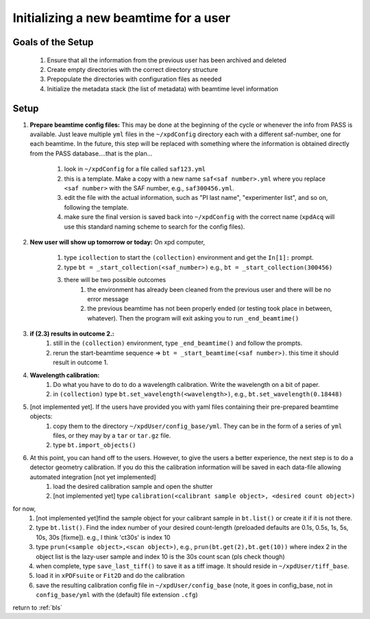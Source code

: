 .. _sb_newBeamtime:

Initializing a new beamtime for a user
--------------------------------------

Goals of the Setup
""""""""""""""""""

 1. Ensure that all the information from the previous user has been archived and deleted
 2. Create empty directories with the correct directory structure
 3. Prepopulate the directories with configuration files as needed
 4. Initialize the metadata stack (the list of metadata) with beamtime level information

Setup
"""""

#. **Prepare beamtime config files:** 
   This may be done at the beginning of the cycle or whenever the info from PASS is available.  Just leave multiple ``yml`` files in the ``~/xpdConfig`` directory each with a different saf-number, one for each beamtime. In the future, this step will be replaced with something where the information is obtained directly from the PASS database....that is the plan...
      #. look in ``~/xpdConfig`` for a file called ``saf123.yml``
      #. this is a template.  Make a copy with a new name ``saf<saf number>.yml`` where you replace ``<saf number>`` with the SAF number, e.g., ``saf300456.yml``.
      #. edit the file with the actual information, such as "PI last name", "experimenter list", and so on, following the template.
      #. make sure the final version is saved back into ``~/xpdConfig`` with the correct name (``xpdAcq`` will use this standard naming scheme to search for the config files).
#. **New user will show up tomorrow or today:**
   On xpd computer,
      #. type ``icollection`` to start the ``(collection)`` environment and get the ``In[1]:`` prompt.
      #. type ``bt = _start_collection(<saf_number>)``
         e.g., ``bt = _start_collection(300456)``
      #. there will be two possible outcomes
          #. the environment has already been cleaned from the previous user and there will be no error message
          #. the previous beamtime has not been properly ended (or testing took place in between, whatever).  Then the program will exit asking you to run ``_end_beamtime()``
#. **if (2.3) results in outcome 2.:** 
      #. still in the ``(collection)`` environment, type ``_end_beamtime()`` and follow the prompts.
      #. rerun the start-beamtime sequence => ``bt = _start_beamtime(<saf number>)``.  this time it should result in outcome 1.
#. **Wavelength calibration:**
      #. Do what you have to do to do a wavelength calibration.  Write the wavelength on a bit of paper.
      #. in ``(collection)`` type ``bt.set_wavelength(<wavelength>)``,
         e.g., ``bt.set_wavelength(0.18448)``
#. [not implemented yet].  If the users have provided you with yaml files containing their pre-prepared beamtime objects:
      #. copy them to the directory ``~/xpdUser/config_base/yml``.  They can be in the form of a series of ``yml`` files, or they may by a ``tar`` or ``tar.gz`` file.
      #. type ``bt.import_objects()``
#. At this point, you can hand off to the users.  However, to give the users a better experience, the next step is to do a detector geometry calibration.  If you do this the calibration information will be saved in each data-file allowing automated integration [not yet implemented]
      #. load the desired calibration sample and open the shutter
      #. [not implemented yet] type ``calibration(<calibrant sample object>, <desired count object>)``
for now,
      #. [not implemented yet]find the sample object for your calibrant sample in ``bt.list()`` or create it if it is not there. 
      #. type ``bt.list()``. Find the index number of your desired count-length (preloaded defaults are 0.1s, 0.5s, 1s, 5s, 10s, 30s [fixme]). e.g., I think 'ct30s' is index 10
      #. type ``prun(<sample object>,<scan object>)``, e.g., ``prun(bt.get(2),bt.get(10))`` where index 2 in the object list is the lazy-user sample and index 10 is the 30s count scan (pls check though)
      #. when complete, type ``save_last_tiff()`` to save it as a tiff image.  It should reside in ``~/xpdUser/tiff_base``. 
      #. load it in ``xPDFsuite`` or ``Fit2D`` and do the calibration
      #. save the resulting calibration config file in ``~/xpdUser/config_base`` (note, it goes in config_base, not in ``config_base/yml`` with the (default) file extension ``.cfg``)


return to :ref:`bls`
